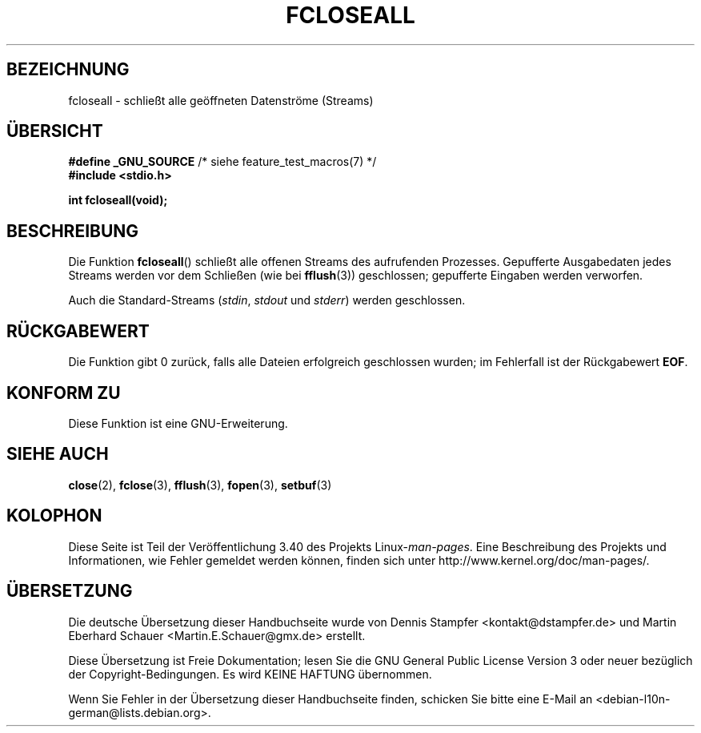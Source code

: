 .\" -*- coding: UTF-8 -*-
.\" Copyright (c) 2006 by Michael Kerrisk <mtk.manpages@gmail.com>
.\"
.\" Permission is granted to make and distribute verbatim copies of this
.\" manual provided the copyright notice and this permission notice are
.\" preserved on all copies.
.\"
.\" Permission is granted to copy and distribute modified versions of this
.\" manual under the conditions for verbatim copying, provided that the
.\" entire resulting derived work is distributed under the terms of a
.\" permission notice identical to this one.
.\"
.\" Since the Linux kernel and libraries are constantly changing, this
.\" manual page may be incorrect or out-of-date.  The author(s) assume no
.\" responsibility for errors or omissions, or for damages resulting from
.\" the use of the information contained herein.  The author(s) may not
.\" have taken the same level of care in the production of this manual,
.\" which is licensed free of charge, as they might when working
.\" professionally.
.\"
.\" Formatted or processed versions of this manual, if unaccompanied by
.\" the source, must acknowledge the copyright and authors of this work.
.\" License.
.\"
.\"*******************************************************************
.\"
.\" This file was generated with po4a. Translate the source file.
.\"
.\"*******************************************************************
.TH FCLOSEALL 3 "27. Dezember 2006" GNU Linux\-Programmierhandbuch
.SH BEZEICHNUNG
fcloseall \- schließt alle geöffneten Datenströme (Streams)
.SH ÜBERSICHT
.nf
\fB#define _GNU_SOURCE\fP         /* siehe feature_test_macros(7) */
\fB#include <stdio.h>\fP
.sp
\fBint fcloseall(void);\fP
.fi
.SH BESCHREIBUNG
Die Funktion \fBfcloseall\fP() schließt alle offenen Streams des aufrufenden
Prozesses. Gepufferte Ausgabedaten jedes Streams werden vor dem Schließen
(wie bei \fBfflush\fP(3)) geschlossen; gepufferte Eingaben werden verworfen.

Auch die Standard\-Streams (\fIstdin\fP, \fIstdout\fP und \fIstderr\fP) werden
geschlossen.
.SH RÜCKGABEWERT
Die Funktion gibt 0 zurück, falls alle Dateien erfolgreich geschlossen
wurden; im Fehlerfall ist der Rückgabewert \fBEOF\fP.
.SH "KONFORM ZU"
Diese Funktion ist eine GNU\-Erweiterung.
.SH "SIEHE AUCH"
\fBclose\fP(2), \fBfclose\fP(3), \fBfflush\fP(3), \fBfopen\fP(3), \fBsetbuf\fP(3)
.SH KOLOPHON
Diese Seite ist Teil der Veröffentlichung 3.40 des Projekts
Linux\-\fIman\-pages\fP. Eine Beschreibung des Projekts und Informationen, wie
Fehler gemeldet werden können, finden sich unter
http://www.kernel.org/doc/man\-pages/.

.SH ÜBERSETZUNG
Die deutsche Übersetzung dieser Handbuchseite wurde von
Dennis Stampfer <kontakt@dstampfer.de>
und
Martin Eberhard Schauer <Martin.E.Schauer@gmx.de>
erstellt.

Diese Übersetzung ist Freie Dokumentation; lesen Sie die
GNU General Public License Version 3 oder neuer bezüglich der
Copyright-Bedingungen. Es wird KEINE HAFTUNG übernommen.

Wenn Sie Fehler in der Übersetzung dieser Handbuchseite finden,
schicken Sie bitte eine E-Mail an <debian-l10n-german@lists.debian.org>.

